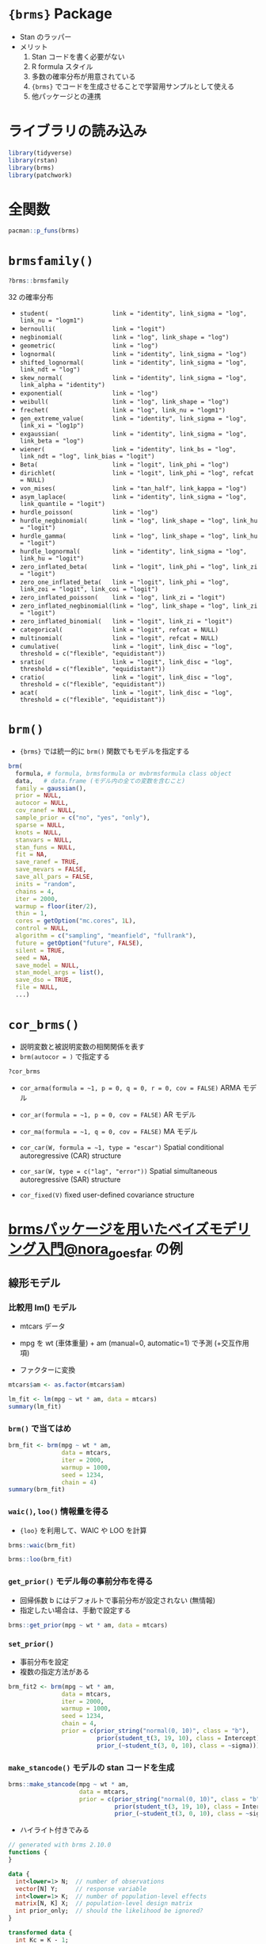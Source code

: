 #+STARTUP: folded indent inlineimages latexpreview
#+PROPERTY: header-args:R :session *R:brms* :width 640 :height 480 :results output

* ={brms}= Package

- Stan のラッパー
- メリット
  1. Stan コードを書く必要がない
  2. R formula スタイル
  3. 多数の確率分布が用意されている
  4. ={brms}= でコードを生成させることで学習用サンプルとして使える
  5. 他パッケージとの連携

* ライブラリの読み込み

#+begin_src R :results silent
library(tidyverse)
library(rstan)
library(brms)
library(patchwork)
#+end_src

* 全関数

#+begin_src R
pacman::p_funs(brms)
#+end_src

#+RESULTS:
#+begin_example
  [1] "acat"                       "add_criterion"             
  [3] "add_ic"                     "add_ic<-"                  
  [5] "add_loo"                    "add_waic"                  
  [7] "as.mcmc"                    "asym_laplace"              
  [9] "autocor"                    "bayes_factor"              
 [11] "bayes_R2"                   "bernoulli"                 
 [13] "Beta"                       "bf"                        
 [15] "bridge_sampler"             "brm"                       
 [17] "brm_multiple"               "brmsfamily"                
 [19] "brmsformula"                "categorical"               
 [21] "combine_models"             "compare_ic"                
 [23] "control_params"             "cor_ar"                    
 [25] "cor_arma"                   "cor_arr"                   
 [27] "cor_bsts"                   "cor_car"                   
 [29] "cor_cosy"                   "cor_errorsar"              
 [31] "cor_fixed"                  "cor_icar"                  
 [33] "cor_lagsar"                 "cor_ma"                    
 [35] "cor_sar"                    "cratio"                    
 [37] "cs"                         "cse"                       
 [39] "cumulative"                 "custom_family"             
 [41] "dasym_laplace"              "data_predictor"            
 [43] "data_response"              "ddirichlet"                
 [45] "density_ratio"              "dexgaussian"               
 [47] "dfrechet"                   "dgen_extreme_value"        
 [49] "dhurdle_gamma"              "dhurdle_lognormal"         
 [51] "dhurdle_negbinomial"        "dhurdle_poisson"           
 [53] "dinv_gaussian"              "dirichlet"                 
 [55] "dmulti_normal"              "dmulti_student_t"          
 [57] "do_call"                    "dshifted_lnorm"            
 [59] "dskew_normal"               "dstudent_t"                
 [61] "dvon_mises"                 "dwiener"                   
 [63] "dzero_inflated_beta"        "dzero_inflated_binomial"   
 [65] "dzero_inflated_negbinomial" "dzero_inflated_poisson"    
 [67] "empty_prior"                "exgaussian"                
 [69] "exponential"                "expose_functions"          
 [71] "expp1"                      "extract_draws"             
 [73] "fixef"                      "frechet"                   
 [75] "gen_extreme_value"          "geometric"                 
 [77] "get_prior"                  "get_y"                     
 [79] "gp"                         "gr"                        
 [81] "horseshoe"                  "hurdle_gamma"              
 [83] "hurdle_lognormal"           "hurdle_negbinomial"        
 [85] "hurdle_poisson"             "hypothesis"                
 [87] "inv_logit_scaled"           "is.brmsfit"                
 [89] "is.brmsfit_multiple"        "is.brmsformula"            
 [91] "is.brmsprior"               "is.brmsterms"              
 [93] "is.cor_arma"                "is.cor_brms"               
 [95] "is.cor_car"                 "is.cor_cosy"               
 [97] "is.cor_fixed"               "is.cor_sar"                
 [99] "is.mvbrmsformula"           "is.mvbrmsterms"            
[101] "kfold"                      "kfold_predict"             
[103] "lasso"                      "launch_shinystan"          
[105] "lf"                         "log_lik"                   
[107] "log_posterior"              "logit_scaled"              
[109] "logm1"                      "lognormal"                 
[111] "loo"                        "LOO"                       
[113] "loo_compare"                "loo_linpred"               
[115] "loo_model_weights"          "loo_predict"               
[117] "loo_predictive_interval"    "loo_R2"                    
[119] "make_conditions"            "make_stancode"             
[121] "make_standata"              "marginal_effects"          
[123] "marginal_smooths"           "me"                        
[125] "mi"                         "mixture"                   
[127] "mm"                         "mmc"                       
[129] "mo"                         "model_weights"             
[131] "multinomial"                "mvbf"                      
[133] "mvbind"                     "mvbrmsformula"             
[135] "neff_ratio"                 "negbinomial"               
[137] "ngrps"                      "nlf"                       
[139] "nsamples"                   "nuts_params"               
[141] "parnames"                   "parse_bf"                  
[143] "pasym_laplace"              "pexgaussian"               
[145] "pfrechet"                   "pgen_extreme_value"        
[147] "phurdle_gamma"              "phurdle_lognormal"         
[149] "phurdle_negbinomial"        "phurdle_poisson"           
[151] "pinv_gaussian"              "post_prob"                 
[153] "posterior_average"          "posterior_interval"        
[155] "posterior_linpred"          "posterior_predict"         
[157] "posterior_samples"          "posterior_summary"         
[159] "posterior_table"            "pp_average"                
[161] "pp_check"                   "pp_mixture"                
[163] "predictive_error"           "predictive_interval"       
[165] "prior"                      "prior_"                    
[167] "prior_samples"              "prior_string"              
[169] "prior_summary"              "pshifted_lnorm"            
[171] "pskew_normal"               "pstudent_t"                
[173] "pvon_mises"                 "pzero_inflated_beta"       
[175] "pzero_inflated_binomial"    "pzero_inflated_negbinomial"
[177] "pzero_inflated_poisson"     "qasym_laplace"             
[179] "qfrechet"                   "qshifted_lnorm"            
[181] "qskew_normal"               "qstudent_t"                
[183] "ranef"                      "rasym_laplace"             
[185] "rdirichlet"                 "reloo"                     
[187] "resp_cat"                   "resp_cens"                 
[189] "resp_dec"                   "resp_mi"                   
[191] "resp_rate"                  "resp_se"                   
[193] "resp_subset"                "resp_trials"               
[195] "resp_trunc"                 "resp_vint"                 
[197] "resp_vreal"                 "resp_weights"              
[199] "restructure"                "rexgaussian"               
[201] "rfrechet"                   "rgen_extreme_value"        
[203] "rhat"                       "rinv_gaussian"             
[205] "rmulti_normal"              "rmulti_student_t"          
[207] "rows2labels"                "rshifted_lnorm"            
[209] "rskew_normal"               "rstudent_t"                
[211] "rvon_mises"                 "rwiener"                   
[213] "s"                          "set_mecor"                 
[215] "set_nl"                     "set_prior"                 
[217] "set_rescor"                 "shifted_lognormal"         
[219] "skew_normal"                "sratio"                    
[221] "stancode"                   "standata"                  
[223] "stanplot"                   "stanvar"                   
[225] "student"                    "t2"                        
[227] "theme_black"                "theme_default"             
[229] "update_adterms"             "validate_newdata"          
[231] "VarCorr"                    "von_mises"                 
[233] "waic"                       "WAIC"                      
[235] "weibull"                    "wiener"                    
[237] "zero_inflated_beta"         "zero_inflated_binomial"    
[239] "zero_inflated_negbinomial"  "zero_inflated_poisson"     
[241] "zero_one_inflated_beta"
#+end_example

* =brmsfamily()=

#+begin_src R
?brms::brmsfamily
#+end_src

32 の確率分布
- =student(                  link = "identity", link_sigma = "log", link_nu = "logm1")=
- =bernoulli(                link = "logit")=
- =negbinomial(              link = "log", link_shape = "log")=
- =geometric(                link = "log")=
- =lognormal(                link = "identity", link_sigma = "log")=
- =shifted_lognormal(        link = "identity", link_sigma = "log", link_ndt = "log")=
- =skew_normal(              link = "identity", link_sigma = "log", link_alpha = "identity")=
- =exponential(              link = "log")=
- =weibull(                  link = "log", link_shape = "log")=
- =frechet(                  link = "log", link_nu = "logm1")=
- =gen_extreme_value(        link = "identity", link_sigma = "log", link_xi = "log1p")=
- =exgaussian(               link = "identity", link_sigma = "log", link_beta = "log")=
- =wiener(                   link = "identity", link_bs = "log", link_ndt = "log", link_bias = "logit")=
- =Beta(                     link = "logit", link_phi = "log")=
- =dirichlet(                link = "logit", link_phi = "log", refcat = NULL)=
- =von_mises(                link = "tan_half", link_kappa = "log")=
- =asym_laplace(             link = "identity", link_sigma = "log", link_quantile = "logit")=
- =hurdle_poisson(           link = "log")=
- =hurdle_negbinomial(       link = "log", link_shape = "log", link_hu = "logit")=
- =hurdle_gamma(             link = "log", link_shape = "log", link_hu = "logit")=
- =hurdle_lognormal(         link = "identity", link_sigma = "log", link_hu = "logit")=
- =zero_inflated_beta(       link = "logit", link_phi = "log", link_zi = "logit")=
- =zero_one_inflated_beta(   link = "logit", link_phi = "log", link_zoi = "logit", link_coi = "logit")=
- =zero_inflated_poisson(    link = "log", link_zi = "logit")=
- =zero_inflated_negbinomial(link = "log", link_shape = "log", link_zi = "logit")=
- =zero_inflated_binomial(   link = "logit", link_zi = "logit")=
- =categorical(              link = "logit", refcat = NULL)=
- =multinomial(              link = "logit", refcat = NULL)=
- =cumulative(               link = "logit", link_disc = "log", threshold = c("flexible", "equidistant"))=
- =sratio(                   link = "logit", link_disc = "log", threshold = c("flexible", "equidistant"))=
- =cratio(                   link = "logit", link_disc = "log", threshold = c("flexible", "equidistant"))=
- =acat(                     link = "logit", link_disc = "log", threshold = c("flexible", "equidistant"))=

* =brm()=

- ={brms}= では統一的に =brm()= 関数でもモデルを指定する
#+begin_src R
brm(
  formula, # formula, brmsformula or mvbrmsformula class object
  data,   # data.frame (モデル内の全ての変数を含むこと)
  family = gaussian(),
  prior = NULL,
  autocor = NULL,
  cov_ranef = NULL,
  sample_prior = c("no", "yes", "only"),
  sparse = NULL,
  knots = NULL,
  stanvars = NULL,
  stan_funs = NULL,
  fit = NA,
  save_ranef = TRUE,
  save_mevars = FALSE,
  save_all_pars = FALSE,
  inits = "random",
  chains = 4,
  iter = 2000,
  warmup = floor(iter/2),
  thin = 1,
  cores = getOption("mc.cores", 1L),
  control = NULL,
  algorithm = c("sampling", "meanfield", "fullrank"),
  future = getOption("future", FALSE),
  silent = TRUE,
  seed = NA,
  save_model = NULL,
  stan_model_args = list(),
  save_dso = TRUE,
  file = NULL,
  ...)
#+end_src

* =cor_brms()=

- 説明変数と被説明変数の相関関係を表す
- =brm(autocor = )= で指定する
#+begin_src R
?cor_brms
#+end_src

- =cor_arma(formula = ~1, p = 0, q = 0, r = 0, cov = FALSE)=
  ARMA モデル

- =cor_ar(formula = ~1, p = 0, cov = FALSE)=
  AR モデル

- =cor_ma(formula = ~1, q = 0, cov = FALSE)=
  MA モデル

- =cor_car(W, formula = ~1, type = "escar")=
  Spatial conditional autoregressive (CAR) structure

- =cor_sar(W, type = c("lag", "error"))=
  Spatial simultaneous autoregressive (SAR) structure

- =cor_fixed(V)=
  fixed user-defined covariance structure

* [[https://das-kino.hatenablog.com/entry/2018/12/15/230938][brmsパッケージを用いたベイズモデリング入門@nora_goes_far]] の例
** 線形モデル
*** 比較用 lm() モデル

- mtcars データ
- mpg を wt (車体重量) + am (manual=0, automatic=1) で予測 (+交互作用項)

- ファクターに変換
#+begin_src R :results silent
mtcars$am <- as.factor(mtcars$am)
#+end_src

#+begin_src R
lm_fit <- lm(mpg ~ wt * am, data = mtcars)
summary(lm_fit)
#+end_src

#+RESULTS:
#+begin_example

Call:
lm(formula = mpg ~ wt * am, data = mtcars)

Residuals:
    Min      1Q  Median      3Q     Max 
-3.6004 -1.5446 -0.5325  0.9012  6.0909 

Coefficients:
            Estimate Std. Error t value Pr(>|t|)    
(Intercept)  31.4161     3.0201  10.402 4.00e-11 ***
wt           -3.7859     0.7856  -4.819 4.55e-05 ***
am1          14.8784     4.2640   3.489  0.00162 ** 
wt:am1       -5.2984     1.4447  -3.667  0.00102 ** 
---
Signif. codes:  0 ‘***’ 0.001 ‘**’ 0.01 ‘*’ 0.05 ‘.’ 0.1 ‘ ’ 1

Residual standard error: 2.591 on 28 degrees of freedom
Multiple R-squared:  0.833,	Adjusted R-squared:  0.8151 
F-statistic: 46.57 on 3 and 28 DF,  p-value: 5.209e-11
#+end_example

*** =brm()= で当てはめ

#+begin_src R
brm_fit <- brm(mpg ~ wt * am,
               data = mtcars,
               iter = 2000,
               warmup = 1000,
               seed = 1234,
               chain = 4)
summary(brm_fit)
#+end_src

#+RESULTS:
#+begin_example

Compiling the C+
model
Start sampling

SAMPLING FOR MODEL 'ef610224b5be7d3481a966ab94ce19c9' NOW (CHAIN 1).
Chain 1: 
Chain 1: Gradient evaluation took 2.2e-05 seconds
Chain 1: 1000 transitions using 10 leapfrog steps per transition would take 0.22 seconds.
Chain 1: Adjust your expectations accordingly!
Chain 1: 
Chain 1: 
Chain 1: Iteration:    1 / 2000 [  0%]  (Warmup)
Chain 1: Iteration:  200 / 2000 [ 10%]  (Warmup)
Chain 1: Iteration:  400 / 2000 [ 20%]  (Warmup)
Chain 1: Iteration:  600 / 2000 [ 30%]  (Warmup)
Chain 1: Iteration:  800 / 2000 [ 40%]  (Warmup)
Chain 1: Iteration: 1000 / 2000 [ 50%]  (Warmup)
Chain 1: Iteration: 1001 / 2000 [ 50%]  (Sampling)
Chain 1: Iteration: 1200 / 2000 [ 60%]  (Sampling)
Chain 1: Iteration: 1400 / 2000 [ 70%]  (Sampling)
Chain 1: Iteration: 1600 / 2000 [ 80%]  (Sampling)
Chain 1: Iteration: 1800 / 2000 [ 90%]  (Sampling)
Chain 1: Iteration: 2000 / 2000 [100%]  (Sampling)
Chain 1: 
Chain 1:  Elapsed Time: 0.046841 seconds (Warm-up)
Chain 1:                0.051058 seconds (Sampling)
Chain 1:                0.097899 seconds (Total)
Chain 1: 

SAMPLING FOR MODEL 'ef610224b5be7d3481a966ab94ce19c9' NOW (CHAIN 2).
Chain 2: 
Chain 2: Gradient evaluation took 6e-06 seconds
Chain 2: 1000 transitions using 10 leapfrog steps per transition would take 0.06 seconds.
Chain 2: Adjust your expectations accordingly!
Chain 2: 
Chain 2: 
Chain 2: Iteration:    1 / 2000 [  0%]  (Warmup)
Chain 2: Iteration:  200 / 2000 [ 10%]  (Warmup)
Chain 2: Iteration:  400 / 2000 [ 20%]  (Warmup)
Chain 2: Iteration:  600 / 2000 [ 30%]  (Warmup)
Chain 2: Iteration:  800 / 2000 [ 40%]  (Warmup)
Chain 2: Iteration: 1000 / 2000 [ 50%]  (Warmup)
Chain 2: Iteration: 1001 / 2000 [ 50%]  (Sampling)
Chain 2: Iteration: 1200 / 2000 [ 60%]  (Sampling)
Chain 2: Iteration: 1400 / 2000 [ 70%]  (Sampling)
Chain 2: Iteration: 1600 / 2000 [ 80%]  (Sampling)
Chain 2: Iteration: 1800 / 2000 [ 90%]  (Sampling)
Chain 2: Iteration: 2000 / 2000 [100%]  (Sampling)
Chain 2: 
Chain 2:  Elapsed Time: 0.048476 seconds (Warm-up)
Chain 2:                0.046117 seconds (Sampling)
Chain 2:                0.094593 seconds (Total)
Chain 2: 

SAMPLING FOR MODEL 'ef610224b5be7d3481a966ab94ce19c9' NOW (CHAIN 3).
Chain 3: 
Chain 3: Gradient evaluation took 1e-05 seconds
Chain 3: 1000 transitions using 10 leapfrog steps per transition would take 0.1 seconds.
Chain 3: Adjust your expectations accordingly!
Chain 3: 
Chain 3: 
Chain 3: Iteration:    1 / 2000 [  0%]  (Warmup)
Chain 3: Iteration:  200 / 2000 [ 10%]  (Warmup)
Chain 3: Iteration:  400 / 2000 [ 20%]  (Warmup)
Chain 3: Iteration:  600 / 2000 [ 30%]  (Warmup)
Chain 3: Iteration:  800 / 2000 [ 40%]  (Warmup)
Chain 3: Iteration: 1000 / 2000 [ 50%]  (Warmup)
Chain 3: Iteration: 1001 / 2000 [ 50%]  (Sampling)
Chain 3: Iteration: 1200 / 2000 [ 60%]  (Sampling)
Chain 3: Iteration: 1400 / 2000 [ 70%]  (Sampling)
Chain 3: Iteration: 1600 / 2000 [ 80%]  (Sampling)
Chain 3: Iteration: 1800 / 2000 [ 90%]  (Sampling)
Chain 3: Iteration: 2000 / 2000 [100%]  (Sampling)
Chain 3: 
Chain 3:  Elapsed Time: 0.049338 seconds (Warm-up)
Chain 3:                0.050054 seconds (Sampling)
Chain 3:                0.099392 seconds (Total)
Chain 3: 

SAMPLING FOR MODEL 'ef610224b5be7d3481a966ab94ce19c9' NOW (CHAIN 4).
Chain 4: 
Chain 4: Gradient evaluation took 7e-06 seconds
Chain 4: 1000 transitions using 10 leapfrog steps per transition would take 0.07 seconds.
Chain 4: Adjust your expectations accordingly!
Chain 4: 
Chain 4: 
Chain 4: Iteration:    1 / 2000 [  0%]  (Warmup)
Chain 4: Iteration:  200 / 2000 [ 10%]  (Warmup)
Chain 4: Iteration:  400 / 2000 [ 20%]  (Warmup)
Chain 4: Iteration:  600 / 2000 [ 30%]  (Warmup)
Chain 4: Iteration:  800 / 2000 [ 40%]  (Warmup)
Chain 4: Iteration: 1000 / 2000 [ 50%]  (Warmup)
Chain 4: Iteration: 1001 / 2000 [ 50%]  (Sampling)
Chain 4: Iteration: 1200 / 2000 [ 60%]  (Sampling)
Chain 4: Iteration: 1400 / 2000 [ 70%]  (Sampling)
Chain 4: Iteration: 1600 / 2000 [ 80%]  (Sampling)
Chain 4: Iteration: 1800 / 2000 [ 90%]  (Sampling)
Chain 4: Iteration: 2000 / 2000 [100%]  (Sampling)
Chain 4: 
Chain 4:  Elapsed Time: 0.050159 seconds (Warm-up)
Chain 4:                0.041576 seconds (Sampling)
Chain 4:                0.091735 seconds (Total)
Chain 4:

 Family: gaussian 
  Links: mu = identity; sigma = identity 
Formula: mpg ~ wt * am 
   Data: mtcars (Number of observations: 32) 
Samples: 4 chains, each with iter = 2000; warmup = 1000; thin = 1;
         total post-warmup samples = 4000

Population-Level Effects: 
          Estimate Est.Error l-95% CI u-95% CI Rhat Bulk_ESS Tail_ESS
Intercept    31.31      3.13    25.34    37.41 1.00     1854     2597
wt           -3.76      0.80    -5.34    -2.19 1.00     1930     2333
am1          15.01      4.51     5.95    23.91 1.00     1610     1835
wt:am1       -5.34      1.54    -8.40    -2.25 1.00     1791     2207

Family Specific Parameters: 
      Estimate Est.Error l-95% CI u-95% CI Rhat Bulk_ESS Tail_ESS
sigma     2.71      0.38     2.08     3.57 1.00     2406     2229

Samples were drawn using sampling(NUTS). For each parameter, Eff.Sample 
is a crude measure of effective sample size, and Rhat is the potential 
scale reduction factor on split chains (at convergence, Rhat = 1).
#+end_example

*** =waic()=, =loo()= 情報量を得る

- ={loo}= を利用して、WAIC や LOO を計算
#+begin_src R
brms::waic(brm_fit)
#+end_src

#+RESULTS:
: 
: Computed from 4000 by 32 log-likelihood matrix
: 
:           Estimate  SE
: elpd_waic    -78.9 3.9
: p_waic         4.1 1.0
: waic         157.7 7.9
: Warning message:
: 4 (12.5%) p_waic estimates greater than 0.4. We recommend trying loo instead.

#+begin_src R
brms::loo(brm_fit)
#+end_src

#+RESULTS:
#+begin_example

Computed from 4000 by 32 log-likelihood matrix

         Estimate  SE
elpd_loo    -79.0 4.0
p_loo         4.3 1.1
looic       158.0 7.9
------
Monte Carlo SE of elpd_loo is 0.1.

Pareto k diagnostic values:
                         Count Pct.    Min. n_eff
(-Inf, 0.5]   (good)     31    96.9%   595       
 (0.5, 0.7]   (ok)        1     3.1%   463       
   (0.7, 1]   (bad)       0     0.0%   <
     
   (1, Inf)   (very bad)  0     0.0%   <
     

All Pareto k estimates are ok (k < 0.7).
See help('pareto-k-diagnostic') for details.
#+end_example

*** =get_prior()= モデル毎の事前分布を得る

- 回帰係数 b にはデフォルトで事前分布が設定されない (無情報)
- 指定したい場合は、手動で設定する
#+begin_src R
brms::get_prior(mpg ~ wt * am, data = mtcars)
#+end_src

#+RESULTS:
:                  prior     class   coef group resp dpar nlpar bound
: 1                              b                                   
: 2                              b    am1                            
: 3                              b     wt                            
: 4                              b wt:am1                            
: 5 student_t(3, 19, 10) Intercept                                   
: 6  student_t(3, 0, 10)     sigma

*** =set_prior()=

- 事前分布を設定
- 複数の指定方法がある
#+begin_src R
brm_fit2 <- brm(mpg ~ wt * am,
               data = mtcars,
               iter = 2000,
               warmup = 1000,
               seed = 1234,
               chain = 4,
               prior = c(prior_string("normal(0, 10)", class = "b"),
                         prior(student_t(3, 19, 10), class = Intercept),
                         prior_(~student_t(3, 0, 10), class = ~sigma)))
#+end_src

#+RESULTS:
#+begin_example

Compiling the C+
model
Start sampling

SAMPLING FOR MODEL '27b7d9178b86df265107b2e994781f80' NOW (CHAIN 1).
Chain 1: 
Chain 1: Gradient evaluation took 2.4e-05 seconds
Chain 1: 1000 transitions using 10 leapfrog steps per transition would take 0.24 seconds.
Chain 1: Adjust your expectations accordingly!
Chain 1: 
Chain 1: 
Chain 1: Iteration:    1 / 2000 [  0%]  (Warmup)
Chain 1: Iteration:  200 / 2000 [ 10%]  (Warmup)
Chain 1: Iteration:  400 / 2000 [ 20%]  (Warmup)
Chain 1: Iteration:  600 / 2000 [ 30%]  (Warmup)
Chain 1: Iteration:  800 / 2000 [ 40%]  (Warmup)
Chain 1: Iteration: 1000 / 2000 [ 50%]  (Warmup)
Chain 1: Iteration: 1001 / 2000 [ 50%]  (Sampling)
Chain 1: Iteration: 1200 / 2000 [ 60%]  (Sampling)
Chain 1: Iteration: 1400 / 2000 [ 70%]  (Sampling)
Chain 1: Iteration: 1600 / 2000 [ 80%]  (Sampling)
Chain 1: Iteration: 1800 / 2000 [ 90%]  (Sampling)
Chain 1: Iteration: 2000 / 2000 [100%]  (Sampling)
Chain 1: 
Chain 1:  Elapsed Time: 0.053348 seconds (Warm-up)
Chain 1:                0.05269 seconds (Sampling)
Chain 1:                0.106038 seconds (Total)
Chain 1: 

SAMPLING FOR MODEL '27b7d9178b86df265107b2e994781f80' NOW (CHAIN 2).
Chain 2: 
Chain 2: Gradient evaluation took 6e-06 seconds
Chain 2: 1000 transitions using 10 leapfrog steps per transition would take 0.06 seconds.
Chain 2: Adjust your expectations accordingly!
Chain 2: 
Chain 2: 
Chain 2: Iteration:    1 / 2000 [  0%]  (Warmup)
Chain 2: Iteration:  200 / 2000 [ 10%]  (Warmup)
Chain 2: Iteration:  400 / 2000 [ 20%]  (Warmup)
Chain 2: Iteration:  600 / 2000 [ 30%]  (Warmup)
Chain 2: Iteration:  800 / 2000 [ 40%]  (Warmup)
Chain 2: Iteration: 1000 / 2000 [ 50%]  (Warmup)
Chain 2: Iteration: 1001 / 2000 [ 50%]  (Sampling)
Chain 2: Iteration: 1200 / 2000 [ 60%]  (Sampling)
Chain 2: Iteration: 1400 / 2000 [ 70%]  (Sampling)
Chain 2: Iteration: 1600 / 2000 [ 80%]  (Sampling)
Chain 2: Iteration: 1800 / 2000 [ 90%]  (Sampling)
Chain 2: Iteration: 2000 / 2000 [100%]  (Sampling)
Chain 2: 
Chain 2:  Elapsed Time: 0.044066 seconds (Warm-up)
Chain 2:                0.048835 seconds (Sampling)
Chain 2:                0.092901 seconds (Total)
Chain 2: 

SAMPLING FOR MODEL '27b7d9178b86df265107b2e994781f80' NOW (CHAIN 3).
Chain 3: 
Chain 3: Gradient evaluation took 5e-06 seconds
Chain 3: 1000 transitions using 10 leapfrog steps per transition would take 0.05 seconds.
Chain 3: Adjust your expectations accordingly!
Chain 3: 
Chain 3: 
Chain 3: Iteration:    1 / 2000 [  0%]  (Warmup)
Chain 3: Iteration:  200 / 2000 [ 10%]  (Warmup)
Chain 3: Iteration:  400 / 2000 [ 20%]  (Warmup)
Chain 3: Iteration:  600 / 2000 [ 30%]  (Warmup)
Chain 3: Iteration:  800 / 2000 [ 40%]  (Warmup)
Chain 3: Iteration: 1000 / 2000 [ 50%]  (Warmup)
Chain 3: Iteration: 1001 / 2000 [ 50%]  (Sampling)
Chain 3: Iteration: 1200 / 2000 [ 60%]  (Sampling)
Chain 3: Iteration: 1400 / 2000 [ 70%]  (Sampling)
Chain 3: Iteration: 1600 / 2000 [ 80%]  (Sampling)
Chain 3: Iteration: 1800 / 2000 [ 90%]  (Sampling)
Chain 3: Iteration: 2000 / 2000 [100%]  (Sampling)
Chain 3: 
Chain 3:  Elapsed Time: 0.043455 seconds (Warm-up)
Chain 3:                0.048536 seconds (Sampling)
Chain 3:                0.091991 seconds (Total)
Chain 3: 

SAMPLING FOR MODEL '27b7d9178b86df265107b2e994781f80' NOW (CHAIN 4).
Chain 4: 
Chain 4: Gradient evaluation took 6e-06 seconds
Chain 4: 1000 transitions using 10 leapfrog steps per transition would take 0.06 seconds.
Chain 4: Adjust your expectations accordingly!
Chain 4: 
Chain 4: 
Chain 4: Iteration:    1 / 2000 [  0%]  (Warmup)
Chain 4: Iteration:  200 / 2000 [ 10%]  (Warmup)
Chain 4: Iteration:  400 / 2000 [ 20%]  (Warmup)
Chain 4: Iteration:  600 / 2000 [ 30%]  (Warmup)
Chain 4: Iteration:  800 / 2000 [ 40%]  (Warmup)
Chain 4: Iteration: 1000 / 2000 [ 50%]  (Warmup)
Chain 4: Iteration: 1001 / 2000 [ 50%]  (Sampling)
Chain 4: Iteration: 1200 / 2000 [ 60%]  (Sampling)
Chain 4: Iteration: 1400 / 2000 [ 70%]  (Sampling)
Chain 4: Iteration: 1600 / 2000 [ 80%]  (Sampling)
Chain 4: Iteration: 1800 / 2000 [ 90%]  (Sampling)
Chain 4: Iteration: 2000 / 2000 [100%]  (Sampling)
Chain 4: 
Chain 4:  Elapsed Time: 0.044984 seconds (Warm-up)
Chain 4:                0.044183 seconds (Sampling)
Chain 4:                0.089167 seconds (Total)
Chain 4:
#+end_example

*** =make_stancode()= モデルの stan コードを生成

#+begin_src R
brms::make_stancode(mpg ~ wt * am,
                    data = mtcars,
                    prior = c(prior_string("normal(0, 10)", class = "b"),
                              prior(student_t(3, 19, 10), class = Intercept),
                              prior_(~student_t(3, 0, 10), class = ~sigma)))
#+end_src

#+RESULTS:
#+begin_example
// generated with brms 2.10.0
functions {
}
data {
  int<lower=
N;  // number of observations
  vector[N] Y;  // response variable
  int<lower=
K;  // number of population-level effects
  matrix[N, K] X;  // population-level design matrix
  int prior_only;  // should the likelihood be ignored?
}
transformed data {
  int Kc = K - 1;
  matrix[N, Kc] Xc;  // centered version of X without an intercept
  vector[Kc] means_X;  // column means of X before centering
  for (i in 2:K) {
    means_X[i - 1] = mean(X[, i]);
    Xc[, i - 1] = X[, i] - means_X[i - 1];
  }
}
parameters {
  vector[Kc] b;  // population-level effects
  // temporary intercept for centered predictors
  real Intercept;
  real<lower=
sigma;  // residual SD
}
transformed parameters {
}
model {
  // priors including all constants
  target += normal_lpdf(b | 0, 10);
  target += student_t_lpdf(Intercept | 3, 19, 10);
  target += student_t_lpdf(sigma | 3, 0, 10)
    - 1 * student_t_lccdf(0 | 3, 0, 10);
  // likelihood including all constants
  if (!prior_only) {
    target += normal_id_glm_lpdf(Y | Xc, Intercept, b, sigma);
  }
}
generated quantities {
  // actual population-level intercept
  real b_Intercept = Intercept - dot_product(means_X, b);
}
#+end_example

- ハイライト付きでみる
#+begin_src stan
// generated with brms 2.10.0
functions {
}

data {
  int<lower=1> N;  // number of observations
  vector[N] Y;     // response variable
  int<lower=1> K;  // number of population-level effects
  matrix[N, K] X;  // population-level design matrix
  int prior_only;  // should the likelihood be ignored?
}

transformed data {
  int Kc = K - 1;
  matrix[N, Kc] Xc;    // centered version of X without an intercept
  vector[Kc] means_X;  // column means of X before centering
  for (i in 2:K) {
    means_X[i - 1] = mean(X[, i]);
    Xc[, i - 1] = X[, i] - means_X[i - 1];
  }
}

parameters {
  vector[Kc] b;  // population-level effects
  // temporary intercept for centered predictors
  real Intercept;
  real<lower=0> sigma;  // residual SD
}

transformed parameters {
}

model {
  // priors including all constants
  target += normal_lpdf(b | 0, 10);
  target += student_t_lpdf(Intercept | 3, 19, 10);
  target += student_t_lpdf(sigma | 3, 0, 10) - 1 * student_t_lccdf(0 | 3, 0, 10);
  // likelihood including all constants
  if (!prior_only) {
    target += normal_id_glm_lpdf(Y | Xc, Intercept, b, sigma);
  }
}

generated quantities {
  // actual population-level intercept
  real b_Intercept = Intercept - dot_product(means_X, b);
}
#+end_src

*** =plot()=

- =bayesplot::mcmc_combo()= を使って可視化
- ={ggplot2}=, ={bayesplot}= でカスタマイズ可能

#+begin_src R :results output graphics file :file (my/get-babel-file)
plot(brm_fit2)
#+end_src

#+RESULTS:
[[file:/home/shun/Dropbox/memo/img/babel/fig-ohjRYi.png]]

- combo で組み合わせるプロットを変更できる
#+begin_src R :results output graphics file :file (my/get-babel-file)
bayesplot::color_scheme_set("pink")
plot(brm_fit2, combo = c("trace", "dens_overlay"))
#+end_src

#+RESULTS:
[[file:/home/shun/Dropbox/memo/img/babel/fig-LMyhTe.png]]

*** =marginal_effects()=

- 主効果や交互作用のプロット

#+begin_src R :results output graphics file :file (my/get-babel-file)
marginal_effects(brm_fit2, effects = "wt") 
#+end_src

#+RESULTS:
[[file:/home/shun/Dropbox/memo/img/babel/fig-ejyVad.png]]

#+begin_src R :results output graphics file :file (my/get-babel-file)
marginal_effects(brm_fit2, effects = "wt:am")
#+end_src

#+RESULTS:
[[file:/home/shun/Dropbox/memo/img/babel/fig-A3YsQV.png]]

*** =pp_check()=

- =bayesplot::ppc_dens_overlay()= を内部で利用
#+begin_src R :results output graphics file :file (my/get-babel-file)
brms::pp_check(brm_fit2)
#+end_src

#+RESULTS:
[[file:/home/shun/Dropbox/memo/img/babel/fig-DZMVNk.png]]

- type を指定
#+begin_src R :results output graphics file :file (my/get-babel-file)
brms::pp_check(brm_fit2, type = "error_hist")
#+end_src

#+RESULTS:
[[file:/home/shun/Dropbox/memo/img/babel/fig-njywnx.png]]

** 一般化線形モデル
*** 比較用 glm() モデル

- 目的変数を am (二値変数) にする
- am を mpg, wt で回帰する
#+begin_src R
data(mtcars)
## cbin(am, 1 - 1m) で成功試行数・失敗試行数を生成
glm_fit <- glm(cbind(am, 1 - am) ~ mpg + wt, family = "binomial", data = mtcars)
summary(glm_fit)
#+end_src

#+RESULTS:
#+begin_example

Call:
glm(formula = cbind(am, 1 - am) ~ mpg
wt, family = "binomial", 
    data = mtcars)

Deviance Residuals: 
     Min        1Q    Median        3Q       Max  
-2.50806  -0.45191  -0.04684   0.24664   2.01168  

Coefficients:
            Estimate Std. Error z value Pr(>|z|)  
(Intercept)  25.8866    12.1935   2.123   0.0338 *
mpg          -0.3242     0.2395  -1.354   0.1759  
wt           -6.4162     2.5466  -2.519   0.0118 *
---
Signif. codes:  0 ‘***’ 0.001 ‘**’ 0.01 ‘*’ 0.05 ‘.’ 0.1 ‘ ’ 1

(Dispersion parameter for binomial family taken to be 1)

    Null deviance: 43.230  on 31  degrees of freedom
Residual deviance: 17.184  on 29  degrees of freedom
AIC: 23.184

Number of Fisher Scoring iterations: 7
#+end_example

*** =brm()= で当てはめ

#+begin_src R
brm_glm_fit <- brm(am | trials(1) ~ mpg + wt, family = "binomial", data = mtcars)
summary(brm_glm_fit)
#+end_src

#+RESULTS:
#+begin_example
Only 2 levels detected so that family 'bernoulli' might be a more efficient choice.
Compiling the C+
model
Start sampling

SAMPLING FOR MODEL '2f81065a9d1926dcf096558e0a7da943' NOW (CHAIN 1).
Chain 1: 
Chain 1: Gradient evaluation took 2.6e-05 seconds
Chain 1: 1000 transitions using 10 leapfrog steps per transition would take 0.26 seconds.
Chain 1: Adjust your expectations accordingly!
Chain 1: 
Chain 1: 
Chain 1: Iteration:    1 / 2000 [  0%]  (Warmup)
Chain 1: Iteration:  200 / 2000 [ 10%]  (Warmup)
Chain 1: Iteration:  400 / 2000 [ 20%]  (Warmup)
Chain 1: Iteration:  600 / 2000 [ 30%]  (Warmup)
Chain 1: Iteration:  800 / 2000 [ 40%]  (Warmup)
Chain 1: Iteration: 1000 / 2000 [ 50%]  (Warmup)
Chain 1: Iteration: 1001 / 2000 [ 50%]  (Sampling)
Chain 1: Iteration: 1200 / 2000 [ 60%]  (Sampling)
Chain 1: Iteration: 1400 / 2000 [ 70%]  (Sampling)
Chain 1: Iteration: 1600 / 2000 [ 80%]  (Sampling)
Chain 1: Iteration: 1800 / 2000 [ 90%]  (Sampling)
Chain 1: Iteration: 2000 / 2000 [100%]  (Sampling)
Chain 1: 
Chain 1:  Elapsed Time: 0.08708 seconds (Warm-up)
Chain 1:                0.077997 seconds (Sampling)
Chain 1:                0.165077 seconds (Total)
Chain 1: 

SAMPLING FOR MODEL '2f81065a9d1926dcf096558e0a7da943' NOW (CHAIN 2).
Chain 2: 
Chain 2: Gradient evaluation took 1.6e-05 seconds
Chain 2: 1000 transitions using 10 leapfrog steps per transition would take 0.16 seconds.
Chain 2: Adjust your expectations accordingly!
Chain 2: 
Chain 2: 
Chain 2: Iteration:    1 / 2000 [  0%]  (Warmup)
Chain 2: Iteration:  200 / 2000 [ 10%]  (Warmup)
Chain 2: Iteration:  400 / 2000 [ 20%]  (Warmup)
Chain 2: Iteration:  600 / 2000 [ 30%]  (Warmup)
Chain 2: Iteration:  800 / 2000 [ 40%]  (Warmup)
Chain 2: Iteration: 1000 / 2000 [ 50%]  (Warmup)
Chain 2: Iteration: 1001 / 2000 [ 50%]  (Sampling)
Chain 2: Iteration: 1200 / 2000 [ 60%]  (Sampling)
Chain 2: Iteration: 1400 / 2000 [ 70%]  (Sampling)
Chain 2: Iteration: 1600 / 2000 [ 80%]  (Sampling)
Chain 2: Iteration: 1800 / 2000 [ 90%]  (Sampling)
Chain 2: Iteration: 2000 / 2000 [100%]  (Sampling)
Chain 2: 
Chain 2:  Elapsed Time: 0.092746 seconds (Warm-up)
Chain 2:                0.08748 seconds (Sampling)
Chain 2:                0.180226 seconds (Total)
Chain 2: 

SAMPLING FOR MODEL '2f81065a9d1926dcf096558e0a7da943' NOW (CHAIN 3).
Chain 3: 
Chain 3: Gradient evaluation took 1.3e-05 seconds
Chain 3: 1000 transitions using 10 leapfrog steps per transition would take 0.13 seconds.
Chain 3: Adjust your expectations accordingly!
Chain 3: 
Chain 3: 
Chain 3: Iteration:    1 / 2000 [  0%]  (Warmup)
Chain 3: Iteration:  200 / 2000 [ 10%]  (Warmup)
Chain 3: Iteration:  400 / 2000 [ 20%]  (Warmup)
Chain 3: Iteration:  600 / 2000 [ 30%]  (Warmup)
Chain 3: Iteration:  800 / 2000 [ 40%]  (Warmup)
Chain 3: Iteration: 1000 / 2000 [ 50%]  (Warmup)
Chain 3: Iteration: 1001 / 2000 [ 50%]  (Sampling)
Chain 3: Iteration: 1200 / 2000 [ 60%]  (Sampling)
Chain 3: Iteration: 1400 / 2000 [ 70%]  (Sampling)
Chain 3: Iteration: 1600 / 2000 [ 80%]  (Sampling)
Chain 3: Iteration: 1800 / 2000 [ 90%]  (Sampling)
Chain 3: Iteration: 2000 / 2000 [100%]  (Sampling)
Chain 3: 
Chain 3:  Elapsed Time: 0.082842 seconds (Warm-up)
Chain 3:                0.068112 seconds (Sampling)
Chain 3:                0.150954 seconds (Total)
Chain 3: 

SAMPLING FOR MODEL '2f81065a9d1926dcf096558e0a7da943' NOW (CHAIN 4).
Chain 4: 
Chain 4: Gradient evaluation took 1.4e-05 seconds
Chain 4: 1000 transitions using 10 leapfrog steps per transition would take 0.14 seconds.
Chain 4: Adjust your expectations accordingly!
Chain 4: 
Chain 4: 
Chain 4: Iteration:    1 / 2000 [  0%]  (Warmup)
Chain 4: Iteration:  200 / 2000 [ 10%]  (Warmup)
Chain 4: Iteration:  400 / 2000 [ 20%]  (Warmup)
Chain 4: Iteration:  600 / 2000 [ 30%]  (Warmup)
Chain 4: Iteration:  800 / 2000 [ 40%]  (Warmup)
Chain 4: Iteration: 1000 / 2000 [ 50%]  (Warmup)
Chain 4: Iteration: 1001 / 2000 [ 50%]  (Sampling)
Chain 4: Iteration: 1200 / 2000 [ 60%]  (Sampling)
Chain 4: Iteration: 1400 / 2000 [ 70%]  (Sampling)
Chain 4: Iteration: 1600 / 2000 [ 80%]  (Sampling)
Chain 4: Iteration: 1800 / 2000 [ 90%]  (Sampling)
Chain 4: Iteration: 2000 / 2000 [100%]  (Sampling)
Chain 4: 
Chain 4:  Elapsed Time: 0.077241 seconds (Warm-up)
Chain 4:                0.066696 seconds (Sampling)
Chain 4:                0.143937 seconds (Total)
Chain 4:
 Family: binomial 
  Links: mu = logit 
Formula: am | trials(1) ~ mpg
wt 
   Data: mtcars (Number of observations: 32) 
Samples: 4 chains, each with iter = 2000; warmup = 1000; thin = 1;
         total post-warmup samples = 4000

Population-Level Effects: 
          Estimate Est.Error l-95% CI u-95% CI Rhat Bulk_ESS Tail_ESS
Intercept    32.41     14.44     8.56    64.22 1.00     1203     1407
mpg          -0.39      0.28    -0.99     0.13 1.00     1287     1448
wt           -8.08      3.07   -14.92    -3.15 1.01     1219     1345

Samples were drawn using sampling(NUTS). For each parameter, Eff.Sample 
is a crude measure of effective sample size, and Rhat is the potential 
scale reduction factor on split chains (at convergence, Rhat = 1).
#+end_example

*** =marginal_effects()=

- ロジットリンク関数によって、曲線で表現されている

#+begin_src R :results output graphics file :file (my/get-babel-file)
marginal_effects(brm_glm_fit, effects = "mpg")
#+end_src

#+RESULTS:
[[file:/home/shun/Dropbox/memo/img/babel/fig-FIpVNn.png]]

#+begin_src R :results output graphics file :file (my/get-babel-file)
marginal_effects(brm_glm_fit, effects = "wt")
#+end_src

#+RESULTS:
[[file:/home/shun/Dropbox/memo/img/babel/fig-ECTP6s.png]]

* 参考

- [[https://cran.r-project.org/web/packages/brms/index.html][CRAN]]
- [[https://cran.r-project.org/web/packages/brms/brms.pdf][Reference Manual]]
- [[https://github.com/paul-buerkner/brms][Github Repo]]
- Vignette
  - [[https://cran.r-project.org/web/packages/brms/vignettes/brms_overview.pdf][Overview of the brms Package(PDF)]]
  - 他多数

- [[https://bookdown.org/ajkurz/Statistical_Rethinking_recoded/][Statistical Rethinking with brms, ggplot2, and the tidyverse]]
- [[http://xcelab.net/rm/statistical-rethinking/][Statistical Rethinking]]

- Blog
  - [[https://das-kino.hatenablog.com/entry/2018/12/15/230938][brmsパッケージを用いたベイズモデリング入門@nora_goes_far]]
  - [[https://rpubs.com/kosugitti/131511][brms パッケージってのもあるよ@RPubs]]
